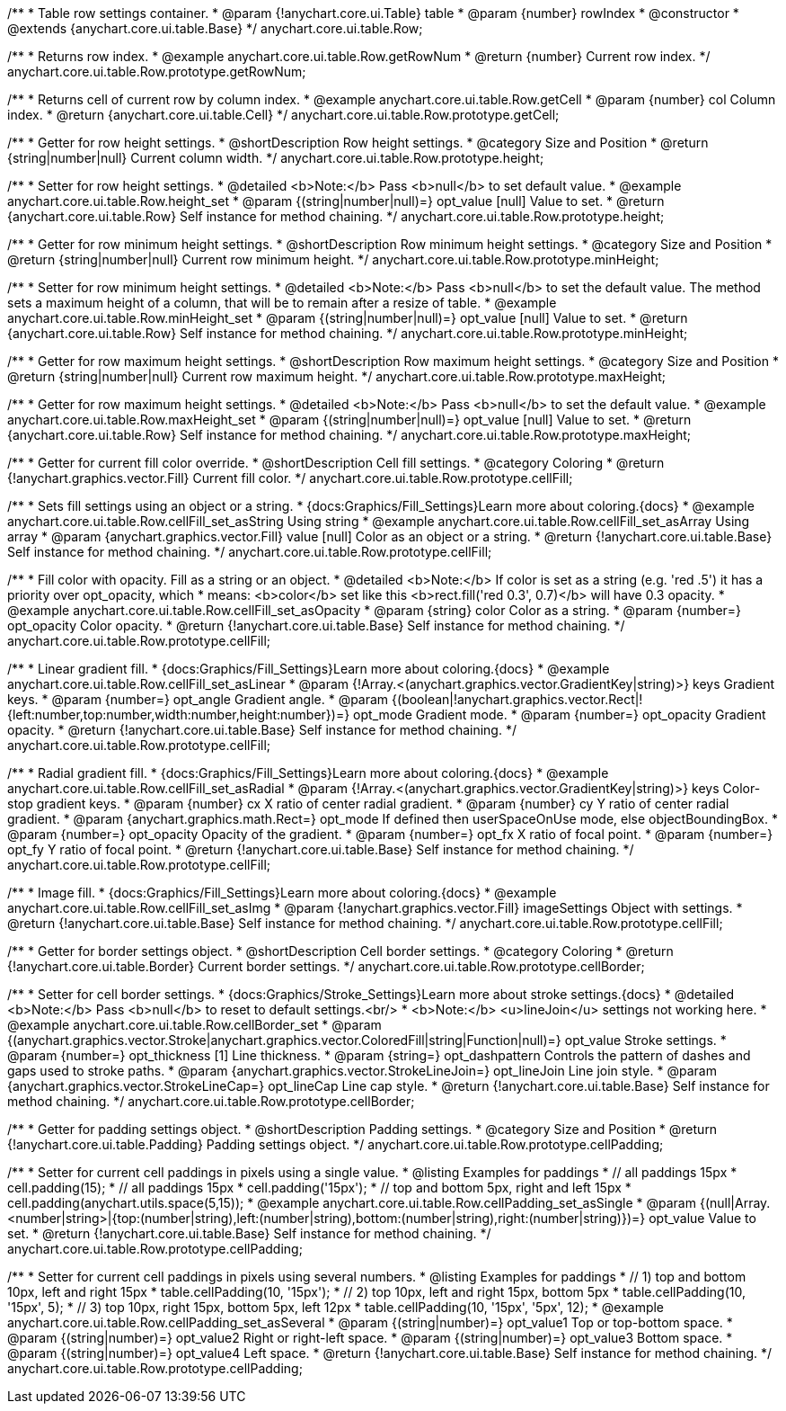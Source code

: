 /**
 * Table row settings container.
 * @param {!anychart.core.ui.Table} table
 * @param {number} rowIndex
 * @constructor
 * @extends {anychart.core.ui.table.Base}
 */
anychart.core.ui.table.Row;


//----------------------------------------------------------------------------------------------------------------------
//
//  anychart.core.ui.table.Row.prototype.getRowNum
//
//----------------------------------------------------------------------------------------------------------------------

/**
 * Returns row index.
 * @example anychart.core.ui.table.Row.getRowNum
 * @return {number} Current row index.
 */
anychart.core.ui.table.Row.prototype.getRowNum;


//----------------------------------------------------------------------------------------------------------------------
//
//  anychart.core.ui.table.Row.prototype.getCell
//
//----------------------------------------------------------------------------------------------------------------------

/**
 * Returns cell of current row by column index.
 * @example anychart.core.ui.table.Row.getCell
 * @param {number} col Column index.
 * @return {anychart.core.ui.table.Cell}
 */
anychart.core.ui.table.Row.prototype.getCell;


//----------------------------------------------------------------------------------------------------------------------
//
//  anychart.core.ui.table.Row.prototype.height
//
//----------------------------------------------------------------------------------------------------------------------

/**
 * Getter for row height settings.
 * @shortDescription Row height settings.
 * @category Size and Position
 * @return {string|number|null} Current column width.
 */
anychart.core.ui.table.Row.prototype.height;

/**
 * Setter for row height settings.
 * @detailed <b>Note:</b> Pass <b>null</b> to set default value.
 * @example anychart.core.ui.table.Row.height_set
 * @param {(string|number|null)=} opt_value [null] Value to set.
 * @return {anychart.core.ui.table.Row} Self instance for method chaining.
 */
anychart.core.ui.table.Row.prototype.height;


//----------------------------------------------------------------------------------------------------------------------
//
//  anychart.core.ui.table.Row.prototype.minHeight
//
//----------------------------------------------------------------------------------------------------------------------

/**
 * Getter for row minimum height settings.
 * @shortDescription Row minimum height settings.
 * @category Size and Position
 * @return {string|number|null} Current row minimum height.
 */
anychart.core.ui.table.Row.prototype.minHeight;

/**
 * Setter for row minimum height settings.
 * @detailed <b>Note:</b> Pass <b>null</b> to set the default value. The method sets a maximum height of a column, that will be to remain after a resize of table.
 * @example anychart.core.ui.table.Row.minHeight_set
 * @param {(string|number|null)=} opt_value [null] Value to set.
 * @return {anychart.core.ui.table.Row} Self instance for method chaining.
 */
anychart.core.ui.table.Row.prototype.minHeight;


//----------------------------------------------------------------------------------------------------------------------
//
//  anychart.core.ui.table.Row.prototype.maxHeight
//
//----------------------------------------------------------------------------------------------------------------------

/**
 * Getter for row maximum height settings.
 * @shortDescription Row maximum height settings.
 * @category Size and Position
 * @return {string|number|null} Current row maximum height.
 */
anychart.core.ui.table.Row.prototype.maxHeight;

/**
 * Getter for row maximum height settings.
 * @detailed <b>Note:</b> Pass <b>null</b> to set the default value.
 * @example anychart.core.ui.table.Row.maxHeight_set
 * @param {(string|number|null)=} opt_value [null] Value to set.
 * @return {anychart.core.ui.table.Row} Self instance for method chaining.
 */
anychart.core.ui.table.Row.prototype.maxHeight;


//----------------------------------------------------------------------------------------------------------------------
//
//  anychart.core.ui.table.Row.prototype.cellFill
//
//----------------------------------------------------------------------------------------------------------------------

/**
 * Getter for current fill color override.
 * @shortDescription Cell fill settings.
 * @category Coloring
 * @return {!anychart.graphics.vector.Fill} Current fill color.
 */
anychart.core.ui.table.Row.prototype.cellFill;

/**
 * Sets fill settings using an object or a string.
 * {docs:Graphics/Fill_Settings}Learn more about coloring.{docs}
 * @example anychart.core.ui.table.Row.cellFill_set_asString Using string
 * @example anychart.core.ui.table.Row.cellFill_set_asArray Using array
 * @param {anychart.graphics.vector.Fill} value [null] Color as an object or a string.
 * @return {!anychart.core.ui.table.Base} Self instance for method chaining.
 */
anychart.core.ui.table.Row.prototype.cellFill;

/**
 * Fill color with opacity. Fill as a string or an object.
 * @detailed <b>Note:</b> If color is set as a string (e.g. 'red .5') it has a priority over opt_opacity, which
 * means: <b>color</b> set like this <b>rect.fill('red 0.3', 0.7)</b> will have 0.3 opacity.
 * @example anychart.core.ui.table.Row.cellFill_set_asOpacity
 * @param {string} color Color as a string.
 * @param {number=} opt_opacity Color opacity.
 * @return {!anychart.core.ui.table.Base} Self instance for method chaining.
 */
anychart.core.ui.table.Row.prototype.cellFill;

/**
 * Linear gradient fill.
 * {docs:Graphics/Fill_Settings}Learn more about coloring.{docs}
 * @example anychart.core.ui.table.Row.cellFill_set_asLinear
 * @param {!Array.<(anychart.graphics.vector.GradientKey|string)>} keys Gradient keys.
 * @param {number=} opt_angle Gradient angle.
 * @param {(boolean|!anychart.graphics.vector.Rect|!{left:number,top:number,width:number,height:number})=} opt_mode Gradient mode.
 * @param {number=} opt_opacity Gradient opacity.
 * @return {!anychart.core.ui.table.Base} Self instance for method chaining.
 */
anychart.core.ui.table.Row.prototype.cellFill;

/**
 * Radial gradient fill.
 * {docs:Graphics/Fill_Settings}Learn more about coloring.{docs}
 * @example anychart.core.ui.table.Row.cellFill_set_asRadial
 * @param {!Array.<(anychart.graphics.vector.GradientKey|string)>} keys Color-stop gradient keys.
 * @param {number} cx X ratio of center radial gradient.
 * @param {number} cy Y ratio of center radial gradient.
 * @param {anychart.graphics.math.Rect=} opt_mode If defined then userSpaceOnUse mode, else objectBoundingBox.
 * @param {number=} opt_opacity Opacity of the gradient.
 * @param {number=} opt_fx X ratio of focal point.
 * @param {number=} opt_fy Y ratio of focal point.
 * @return {!anychart.core.ui.table.Base} Self instance for method chaining.
 */
anychart.core.ui.table.Row.prototype.cellFill;

/**
 * Image fill.
 * {docs:Graphics/Fill_Settings}Learn more about coloring.{docs}
 * @example anychart.core.ui.table.Row.cellFill_set_asImg
 * @param {!anychart.graphics.vector.Fill} imageSettings Object with settings.
 * @return {!anychart.core.ui.table.Base} Self instance for method chaining.
 */
anychart.core.ui.table.Row.prototype.cellFill;


//----------------------------------------------------------------------------------------------------------------------
//
//  anychart.core.ui.table.Row.prototype.cellBorder
//
//----------------------------------------------------------------------------------------------------------------------

/**
 * Getter for border settings object.
 * @shortDescription Cell border settings.
 * @category Coloring
 * @return {!anychart.core.ui.table.Border} Current border settings.
 */
anychart.core.ui.table.Row.prototype.cellBorder;

/**
 * Setter for cell border settings.
 * {docs:Graphics/Stroke_Settings}Learn more about stroke settings.{docs}
 * @detailed <b>Note:</b> Pass <b>null</b> to reset to default settings.<br/>
 * <b>Note:</b> <u>lineJoin</u> settings not working here.
 * @example anychart.core.ui.table.Row.cellBorder_set
 * @param {(anychart.graphics.vector.Stroke|anychart.graphics.vector.ColoredFill|string|Function|null)=} opt_value Stroke settings.
 * @param {number=} opt_thickness [1] Line thickness.
 * @param {string=} opt_dashpattern Controls the pattern of dashes and gaps used to stroke paths.
 * @param {anychart.graphics.vector.StrokeLineJoin=} opt_lineJoin Line join style.
 * @param {anychart.graphics.vector.StrokeLineCap=} opt_lineCap Line cap style.
 * @return {!anychart.core.ui.table.Base} Self instance for method chaining.
 */
anychart.core.ui.table.Row.prototype.cellBorder;


//----------------------------------------------------------------------------------------------------------------------
//
//  anychart.core.ui.table.Row.prototype.cellPadding
//
//----------------------------------------------------------------------------------------------------------------------

/**
 * Getter for padding settings object.
 * @shortDescription Padding settings.
 * @category Size and Position
 * @return {!anychart.core.ui.table.Padding} Padding settings object.
 */
anychart.core.ui.table.Row.prototype.cellPadding;

/**
 * Setter for current cell paddings in pixels using a single value.
 * @listing Examples for paddings
 * // all paddings 15px
 * cell.padding(15);
 * // all paddings 15px
 * cell.padding('15px');
 * // top and bottom 5px, right and left 15px
 * cell.padding(anychart.utils.space(5,15));
 * @example anychart.core.ui.table.Row.cellPadding_set_asSingle
 * @param {(null|Array.<number|string>|{top:(number|string),left:(number|string),bottom:(number|string),right:(number|string)})=} opt_value Value to set.
 * @return {!anychart.core.ui.table.Base} Self instance for method chaining.
 */
anychart.core.ui.table.Row.prototype.cellPadding;

/**
 * Setter for current cell paddings in pixels using several numbers.
 * @listing Examples for paddings
 * // 1) top and bottom 10px, left and right 15px
 * table.cellPadding(10, '15px');
 * // 2) top 10px, left and right 15px, bottom 5px
 * table.cellPadding(10, '15px', 5);
 * // 3) top 10px, right 15px, bottom 5px, left 12px
 * table.cellPadding(10, '15px', '5px', 12);
 * @example anychart.core.ui.table.Row.cellPadding_set_asSeveral
 * @param {(string|number)=} opt_value1 Top or top-bottom space.
 * @param {(string|number)=} opt_value2 Right or right-left space.
 * @param {(string|number)=} opt_value3 Bottom space.
 * @param {(string|number)=} opt_value4 Left space.
 * @return {!anychart.core.ui.table.Base} Self instance for method chaining.
 */
anychart.core.ui.table.Row.prototype.cellPadding;